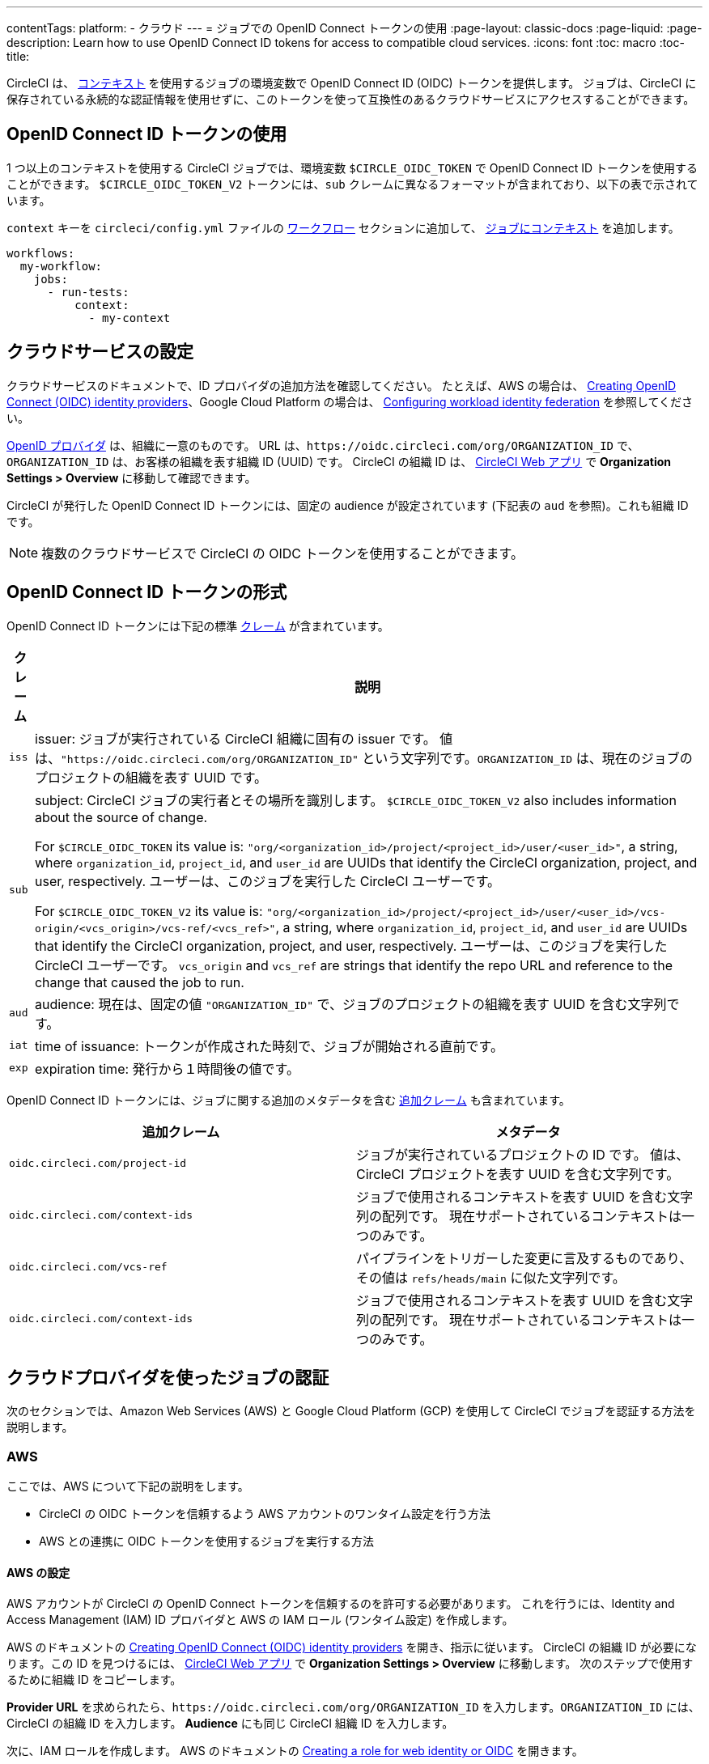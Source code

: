 ---

contentTags:
  platform:
  - クラウド
---
= ジョブでの OpenID Connect トークンの使用
:page-layout: classic-docs
:page-liquid:
:page-description: Learn how to use OpenID Connect ID tokens for access to compatible cloud services.
:icons: font
:toc: macro
:toc-title:

CircleCI は、 <<contexts#,コンテキスト>> を使用するジョブの環境変数で OpenID Connect ID (OIDC) トークンを提供します。 ジョブは、CircleCI に保存されている永続的な認証情報を使用せずに、このトークンを使って互換性のあるクラウドサービスにアクセスすることができます。

[#openid-connect-id-token-availability]
== OpenID Connect ID トークンの使用

1 つ以上のコンテキストを使用する CircleCI ジョブでは、環境変数 `$CIRCLE_OIDC_TOKEN` で OpenID Connect ID トークンを使用することができます。 `$CIRCLE_OIDC_TOKEN_V2` トークンには、`sub` クレームに異なるフォーマットが含まれており、以下の表で示されています。

`context` キーを `circleci/config.yml` ファイルの <<configuration-reference#workflows,ワークフロー>> セクションに追加して、 <<contexts#creating-and-using-a-context,ジョブにコンテキスト>> を追加します。

```yaml
workflows:
  my-workflow:
    jobs:
      - run-tests:
          context:
            - my-context
```

[#setting-up-your-cloud-service]
== クラウドサービスの設定

クラウドサービスのドキュメントで、ID プロバイダの追加方法を確認してください。 たとえば、AWS の場合は、 https://docs.aws.amazon.com/IAM/latest/UserGuide/id_roles_providers_create_oidc.html[Creating OpenID Connect (OIDC) identity providers]、Google Cloud Platform の場合は、 https://cloud.google.com/iam/docs/configuring-workload-identity-federation#oidc[Configuring workload identity federation] を参照してください。

https://openid.net/specs/openid-connect-core-1_0.html#Terminology[OpenID プロバイダ] は、組織に一意のものです。 URL は、`\https://oidc.circleci.com/org/ORGANIZATION_ID` で、`ORGANIZATION_ID` は、お客様の組織を表す組織 ID (UUID) です。 CircleCI の組織 ID は、 https://app.circleci.com/[CircleCI Web アプリ] で **Organization Settings > Overview** に移動して確認できます。

CircleCI が発行した OpenID Connect ID トークンには、固定の audience が設定されています (下記表の `aud` を参照)。これも組織 ID です。

NOTE: 複数のクラウドサービスで CircleCI の OIDC トークンを使用することができます。

[#format-of-the-openid-connect-id-token]
== OpenID Connect ID トークンの形式

OpenID Connect ID トークンには下記の標準 https://openid.net/specs/openid-connect-core-1_0.html#IDToken[クレーム] が含まれています。

[%autowidth]
[.table.table-striped]
[cols=2*, options="header", stripes=even]
|===
|クレーム
|説明

|`iss`
|issuer:  ジョブが実行されている CircleCI 組織に固有の issuer です。 値は、`"https://oidc.circleci.com/org/ORGANIZATION_ID"` という文字列です。`ORGANIZATION_ID` は、現在のジョブのプロジェクトの組織を表す UUID です。

|`sub`
|subject:  CircleCI ジョブの実行者とその場所を識別します。 `$CIRCLE_OIDC_TOKEN_V2` also includes information about the source of change.

For `$CIRCLE_OIDC_TOKEN` its value is: `"org/<organization_id>/project/<project_id>/user/<user_id>"`, a string, where `organization_id`, `project_id`, and `user_id` are UUIDs that identify the CircleCI organization, project, and user, respectively. ユーザーは、このジョブを実行した CircleCI ユーザーです。

For `$CIRCLE_OIDC_TOKEN_V2` its value is: `"org/<organization_id>/project/<project_id>/user/<user_id>/vcs-origin/<vcs_origin>/vcs-ref/<vcs_ref>"`, a string, where `organization_id`, `project_id`, and `user_id` are UUIDs that identify the CircleCI organization, project, and user, respectively. ユーザーは、このジョブを実行した CircleCI ユーザーです。 `vcs_origin` and `vcs_ref` are strings that identify the repo URL and reference to the change that caused the job to run.

|`aud`
|audience:  現在は、固定の値 `"ORGANIZATION_ID"` で、ジョブのプロジェクトの組織を表す UUID を含む文字列です。

|`iat`
|time of issuance:  トークンが作成された時刻で、ジョブが開始される直前です。

|`exp`
|expiration time:  発行から１時間後の値です。
|===

OpenID Connect ID トークンには、ジョブに関する追加のメタデータを含む https://openid.net/specs/openid-connect-core-1_0.html#AdditionalClaims[追加クレーム] も含まれています。

[.table.table-striped]
[cols=2*, options="header", stripes=even]
|===
|追加クレーム
|メタデータ

|`oidc.circleci.com/project-id`
|ジョブが実行されているプロジェクトの ID です。 値は、CircleCI プロジェクトを表す UUID を含む文字列です。

|`oidc.circleci.com/context-ids`
|ジョブで使用されるコンテキストを表す UUID を含む文字列の配列です。 現在サポートされているコンテキストは一つのみです。

|`oidc.circleci.com/vcs-ref`
|パイプラインをトリガーした変更に言及するものであり、 その値は `refs/heads/main` に似た文字列です。

|`oidc.circleci.com/context-ids`
|ジョブで使用されるコンテキストを表す UUID を含む文字列の配列です。 現在サポートされているコンテキストは一つのみです。
|===

[#authenticate-jobs-with-cloud-providers]
== クラウドプロバイダを使ったジョブの認証

次のセクションでは、Amazon Web Services (AWS) と Google Cloud Platform (GCP) を使用して CircleCI でジョブを認証する方法を説明します。

=== AWS

ここでは、AWS について下記の説明をします。

* CircleCI の OIDC トークンを信頼するよう AWS アカウントのワンタイム設定を行う方法
* AWS との連携に OIDC トークンを使用するジョブを実行する方法

[#setting-up-aws]
==== AWS の設定

AWS アカウントが CircleCI の OpenID Connect トークンを信頼するのを許可する必要があります。 これを行うには、Identity and Access Management (IAM) ID プロバイダと AWS の IAM ロール (ワンタイム設定) を作成します。

AWS のドキュメントの https://docs.aws.amazon.com/IAM/latest/UserGuide/id_roles_providers_create_oidc.html[Creating OpenID Connect (OIDC) identity providers] を開き、指示に従います。 CircleCI の組織 ID が必要になります。この ID を見つけるには、 https://app.circleci.com/[CircleCI Web アプリ] で **Organization Settings > Overview** に移動します。 次のステップで使用するために組織 ID をコピーします。

**Provider URL** を求められたら、`\https://oidc.circleci.com/org/ORGANIZATION_ID` を入力します。`ORGANIZATION_ID` には、CircleCI の組織 ID を入力します。 **Audience** にも同じ CircleCI 組織 ID を入力します。

次に、IAM ロールを作成します。 AWS のドキュメントの https://docs.aws.amazon.com/IAM/latest/UserGuide/id_roles_create_for-idp_oidc.html#idp_oidc_Create[Creating a role for web identity or OIDC] を開きます。

信頼されたエンティティには、**Web Identity** を選択し、先程作成した ID プロバイダを選択します。 **Audience** には、唯一のオプションを選択します。 次に **NEXT** をクリックします。**Add Permissions** のページに移動します。 これで、CircleCI ジョブに許可する処理と許可しない処理を指定できます。 ジョブに必要な権限のみを選択します。これが https://docs.aws.amazon.com/IAM/latest/UserGuide/best-practices.html#grant-least-privilege[AWS のベストプラクティス] です。

**注:** 独自のポリシーを作成すると便利な場合があります。

[#adding-aws-to-the-circleci-configuration-file]
==== CircleCI 設定ファイルへの AWS の追加

Now that you have set up an IAM role, you are ready to write a CircleCI job that authenticates with AWS using OIDC. This is accomplished by using CircleCI’s link:https://circleci.com/developer/orbs/orb/circleci/aws-cli[AWS CLI orb] to generate temporary keys and configure a profile that uses OIDC. Orbs are reusable packages of YAML configuration that condense repeated pieces of configuration into a single line of code. In this case, the AWS CLI orb enables you to generate a temporary session token, AWS Access Key ID, and AWS secret access key with a single command in your configuration.

First, choose the CircleCI jobs in your workflow where you want to use OIDC. Make sure each of these jobs use a valid CircleCI context. OpenID Connect トークンを使用できるのは、少なくとも 1 つのコンテキストを使用するジョブだけだからです。 The context may contain no environment variables.

In your `.circleci/config`, be sure to import the `aws-cli` orb. Next, run the `aws-cli/setup` command in your job before interacting with any AWS services. You will need to provide the `aws-cli/setup` command with the `role-arn` associated with the role you have created in the step above along with your `aws-region`.

You can optionally provide a `profile-name`, `role-session-name`, and `session-duration`. If you provide a `profile-name`, the temporary keys and token will be configured to that specific profile. You must use that same `profile-name` with the rest of your aws commands. If a `profile-name` is not provided, the keys and token will be configured to the default profile.

Additionally, if you do not provide a `role-session-name` or `session-duration`, their default values are `${CIRCLE_JOB}` (your job’s name) and 3600 seconds respectively.

Below is an example of a complete configuration with a job that configures a profile with OIDC and uses it to log into AWS ECR. The same profile can be used to run other AWS commands, such as S3, EKS, ECS, and more, as long as the `role-arn` has been configured with appropriate permissions.

```yaml
version: '2.1'
orbs:
  # import CircleCI's aws-cli orb
  aws-cli: circleci/aws-cli@3.1
jobs:
  aws-example:
   environment:
      AWS_REGION: us-west-1
    docker:
      - image: cimg/aws:2022.06
    steps:
      - checkout
      # run the aws-cli/setup command from the orb
      - aws-cli/setup:
          role-arn: "arn:aws:iam::123456789012:role/OIDC-ROLE"
          aws-region: AWS_REGION
          # optional parameters
          profile-name: "OIDC-PROFILE"
          role-session-name: "example-session"
          session-duration: "1800"
      - run:
        name: Log-into-AWS-ECR
        command: |
          # must use same profile specified in the step above
          aws ecr get-login-password --profile "OIDC-PROFILE"
workflows:
  OIDC-with-AWS:
    jobs:
      - aws-example:
          # must use a valid CircleCI context
          context: aws
```

[#advanced-usage]
==== 高度な設定

CircleCI の <<format-of-the-openid-connect-id-token,OIDC トークン>> のクレーム形式を使って、AWS で CircleCI ジョブができることを制限することができます。

[#limit-role-access-based-on-project]
===== プロジェクトに応じたロールアクセスの制限

たとえば、特定のプロジェクトが特定の AWS リソースにのみアクセスできるようにする場合、特定のプロジェクトの CircleCI ジョブのみがそのロールを担えるように IAM ロールを制限できます。

これを行うには、IAM ロールの信頼ポリシーを編集して、選択したプロジェクトの OIDC トークンのみがその役割を担うようにします。 信頼ポリシーにより、どのような条件下でロールを担えるのかが決定します。

. Go to an individual project's page in the https://app.circleci.com/[CircleCI web app] and navigate to **Project Settings > Overview** to find your Project ID.
. Add the following condition to your role's trust policy, so that only jobs in your chosen project can assume that role. Enter your Organization ID for `organization_id` and your Project ID for `project_id`.
+
```yaml
"StringLike": {
  "oidc.circleci.com/org/<organization_id>:sub": "org/<organization_id>/project/<project_id>/user/*"
}
```
+
これは https://docs.aws.amazon.com/IAM/latest/UserGuide/reference_policies_elements_condition_operators.html#Conditions_String[StringLike] を使って、選択したプロジェクトの CircleCI の OIDC トークンのサブクレームを照合します。 これで、他のプロジェクトのジョブは、このロールを担えないようになりました。

[#limit-role-access-based-on-branch]
===== Limit role access based on branch

You can also restrict access to specific branches. The following is an example of a trust policy that restricts the `AssumeRoleWithWebIdentity` action to any project pipelines running only on the `main` branch in the `my-org` GitHub organization and the CircleCI organization with the ID: `organization_id`. Note that the `sub` claim uses the `$CIRCLE_OIDC_TOKEN_V2` format.

```json
{
    "Version": "2012-10-17",
    "Statement": [
        {
            "Effect": "Allow",
            "Principal": {
                "Federated": "arn:aws:iam::123456789012:oidc-provider/oidc.circleci.com/org/<organization_id>"
            },
            "Action": "sts:AssumeRoleWithWebIdentity",
            "Condition": {
                "StringLike": {
                    "oidc.circleci.com/org/<organization_id>:sub": "org/<organization_id>/project/*/user/*/vcs-origin/github.com/my-org/*/vcs-ref/refs/heads/main"
                }
            }
        }
    ]
}
```

[#google-cloud-platform]
=== Google Cloud Platform

ここでは、GCP について下記の説明をします。

* CircleCI の OIDC トークンを信頼するよう GCP 設定のワンタイム設定を行う方法
* GCP との連携に OIDC トークンを使用するジョブを実行する方法

Google Cloud CLI は設定ファイルを読み込みます。このファイルには Google Cloud で認証を行うために必要な情報が含まれます。 外部の ID プロバイダについては https://cloud.google.com/iam/docs/configuring-workload-identity-federation#oidc[Google Cloud のドキュメント] で確認できます。

[#setting-up-gcp]
==== GCP のセットアップ

GCP 設定ファイルは GCP Web UI を使用してセットアップできます。 **Workload Identity Federation UI** で **Grant Access** に移動します。ここで求められる設定は、後からダウンロードできます。 `CIRCLE_OIDC_TOKEN_FILE` という名前のファイルを作成する必要があります。ここから Google Cloud が ID トークンを読み取ります (ファイル名は、`credential_source` の設定内容と一致していれば任意の名前にできます)。

CircleCI の組織 ID が必要になります。この ID を見つけるには、 https://app.circleci.com/[CircleCI Web アプリ] で **Organization Settings > Overview** に移動します。

GCP Web UI の **Grant Access** セクションに移動したら、次の手順を実行して CircleCI を外部 ID プロバイダとして追加します。

. **IAM & Admin Panel** に移動します。
. サイドパネルで **Workload Identity Federation** に移動します。
. **Add Provider** ボタンをクリックします。
. "Select a provider" ドロップダウンから **OpenID Connect (OIDC)** を選択して **Save** をクリックします。
. **Provider details** フォームに入力します。
* JSON Web トークンの `aud` クレームが UUID (CircleCI 組織 ID) であるため、**Allowed audiences** を選択します。 `audience` は CircleCI 組織 ID になります。
* 発行者は `\https://oidc.circleci.com/org/ORG_ID` で、この `ORG_ID` は CircleCI 組織 ID にします。
. **Continue** をクリックしてプロバイダ属性を設定します。
+
プロバイダ属性を設定すると、CircleCI のトークンに含まれるクレームを Google の "解釈" にマッピングできます。 例えば以下のようになります。
+
[.table.table-striped]
[cols=2*, stripes=even]

|===
|google.subject
|attribute.project_id

|attribute.org_id
|assertion.aud

|assertion.sub
|assertion['oidc.circleci.com/project-id']
|===
. IAM & Admin Panel の **Service Account** に移動して、サービスアカウントを作成して適切なアクセス許可を付与します。
. **Workload Identity Federation** に戻って表からプロバイダを選択します。
. **Grant access** ボタンをクリックします。
. モーダルが表示され、作成したサービスアカウントをドロップダウンから選択します。 これが、トークンで使用されるアカウントで、関連付けられたすべてのアクセスが許可されます。
. **Select principals** で条件を追加するか、デフォルトのままにできます。
. **Save** をクリックします。 設定の実施と設定ファイルの**ダウンロード**を求めるポップアップが表示されます。 このファイルは、**Connected Service Accounts** に移動すると後でダウンロードすることもできます。
. ダウンロードした設定ファイルをリポジトリに保存します。 このファイルは CircleCI 設定で参照します。

設定ファイルのサンプルを以下に示します。 `audience` の次の情報がまだ設定されていないことに注意してください。

* PROJECT_NUMBER (プロジェクト用に生成された一意の識別番号)
* POOL_ID (ワークロード ID プールを参照する ID、`circleci_oidc` など)
* PROVIDER_ID (ワークロード ID プールプロバイダを参照する ID、`circleci` など)

```yaml
 {
  "type": "external_account",
  "audience": "//iam.googleapis.com/projects/PROJECT_NUMBER/locations/global/workloadIdentityPools/POOL_ID/providers/PROVIDER_ID",
  "subject_token_type": "urn:ietf:params:oauth:token-type:jwt",
  "token_url": "https://sts.googleapis.com/v1/token",
  "service_account_impersonation_url": "https://iamcredentials.googleapis.com/v1/projects/-/serviceAccounts/circleci-test@incubator-344312.iam.gserviceaccount.com:generateAccessToken",
  "credential_source": {
    "file": "CIRCLE_OIDC_TOKEN_FILE",
    "format": {
      "type": "text"
    }
  }
}
```

この設定で、`credential_source` は `CIRCLE_OIDC_TOKEN_FILE` ファイル内で ID トークンの検出を試みます。

トークンが API レスポンスに基づいている場合、JSON ファイルを読み取るように設定をセットアップすると便利です。 この場合、`type` は `json` に設定し、有効な `path` を指定する必要があります (例: `response.id_token`)。

```yaml
  "credential_source": {
    "file": "CIRCLE_OIDC_TOKEN_FILE",
    "format": {
      "type": "json",
      "path": "response.id_token"
    }
  }
```

必要に応じて、次のスクリプトを実行して GCP 設定ファイルを生成することもできます。

```shell
gcloud iam workload-identity-pools create-cred-config \
  "${GCP_WORKLOAD_IDENTITY_POOL_AUDIENCE}" \
  --output-file="${GCP_CREDENTIAL_CONFIGURATION_FILE}" \
  --service-account="${GCP_SERVICE_ACCOUNT_EMAIL}" \
  --credential-source-file="${GCP_CREDENTIAL_SOURCE_FILE}"
```

[#adding-gcp-to-the-circleci-configuration-file]
==== CircleCI 設定ファイルへの GCP の追加

次のように実行して、`$CIRCLE_OIDC_TOKEN` を `CIRCLE_OIDC_TOKEN_FILE` という名前のファイルにエクスポートする必要があります。

```bash
echo $CIRCLE_OIDC_TOKEN >> CIRCLE_OIDC_TOKEN_FILE
```

次の環境変数を <<contexts#,コンテキスト>> に追加する必要もあります。

[.table.table-striped]
[cols=3*, stripes=even]
|===
|**コンテキスト変数名**
|**サンプル値**
|**メモ**

|GCP_PROJECT_ID
|`123456789012`
|https://cloud.google.com/resource-manager/docs/creating-managing-projects#before_you_begin[GCP プロジェクト番号]

|GCP_WIP_ID
|`myworkloadpoolid`
|https://cloud.google.com/iam/docs/manage-workload-identity-pools-providers#pools[ワークロードの ID プールの ID]

|GCP_WIP_PROVIDER_ID
|`myproviderid`
|https://cloud.google.com/iam/docs/manage-workload-identity-pools-providers#manage-providers[ワークロードの ID プールプロバイダ名]

|GCP_SERVICE_ACCOUNT_EMAIL
|`myserviceacct@myproject.iam.gserviceaccount.com`
|https://cloud.google.com/iam/docs/service-accounts#user-managed[ユーザー管理サービスアカウント]
|===

次に、GCP をジョブに追加し、`gcp-oidc-authenticate` コマンドを使用して認証するサンプル設定の完全な例を示します。 この例では link:https://circleci.com/developer/orbs/orb/circleci/gcp-cli[circleci/gcp-cli] Orb を使用します。

```yaml
version: 2.1

orbs:
  gcp-cli: circleci/gcp-cli@2.4.1

commands:
  gcp-oidc-generate-cred-config-file:
    description: "Authenticate with GCP using a CircleCI OIDC token."
    parameters:
      project_id:
        type: env_var_name
        default: GCP_PROJECT_ID
      workload_identity_pool_id:
        type: env_var_name
        default: GCP_WIP_ID
      workload_identity_pool_provider_id:
        type: env_var_name
        default: GCP_WIP_PROVIDER_ID
      service_account_email:
        type: env_var_name
        default: GCP_SERVICE_ACCOUNT_EMAIL
      gcp_cred_config_file_path:
        type: string
        default: /home/circleci/gcp_cred_config.json
      oidc_token_file_path:
        type: string
        default: /home/circleci/oidc_token.json
    steps:
      - run:
          command: |
            # Store OIDC token in temp file
            echo $CIRCLE_OIDC_TOKEN > << parameters.oidc_token_file_path >>
            # Create a credential configuration for the generated OIDC ID Token
            gcloud iam workload-identity-pools create-cred-config \
                "projects/${<< parameters.project_id >>}/locations/global/workloadIdentityPools/${<< parameters.workload_identity_pool_id >>}/providers/${<< parameters.workload_identity_pool_provider_id >>}"\
                --output-file="<< parameters.gcp_cred_config_file_path >>" \
                --service-account="${<< parameters.service_account_email >>}" \
                --credential-source-file=<< parameters.oidc_token_file_path >>

  gcp-oidc-authenticate:
    description: "Authenticate with GCP using a GCP credentials file."
    parameters:
      gcp_cred_config_file_path:
        type: string
        default: /home/circleci/gcp_cred_config.json
    steps:
      - run:
          command: |
            # Configure gcloud to leverage the generated credential configuration
            gcloud auth login --brief --cred-file "<< parameters.gcp_cred_config_file_path >>"
            # Configure ADC
            echo "export GOOGLE_APPLICATION_CREDENTIALS='<< parameters.gcp_cred_config_file_path >>'" | tee -a "$BASH_ENV"

jobs:
  gcp-oidc-defaults:
    executor: gcp-cli/default
    steps:
      - gcp-cli/install
      - gcp-oidc-generate-cred-config-file
      - gcp-oidc-authenticate
      - run:
          name: Verify that gcloud is authenticated
          environment:
            GCP_SERVICE_ACCOUNT_EMAIL: jennings-oidc-test@makoto-workbench.iam.gserviceaccount.com
          command: gcloud iam service-accounts get-iam-policy "${GCP_SERVICE_ACCOUNT_EMAIL}"

workflows:
  main:
    jobs:
      - gcp-oidc-defaults:
          name: Generate Creds File and Authenticate
          context:
          - gcp-oidc-dev
```

複数のサービスアカウントを _同じ_ GCP プロジェクトから使用することも、 _複数の_ GCP プロジェクトから使用することもできます。 これらの方法と例の詳細は、CircleCI の link:https://github.com/jtreutel/circleci-gcp-oidc-test#usage[サンプルリポジトリ] で確認できます。